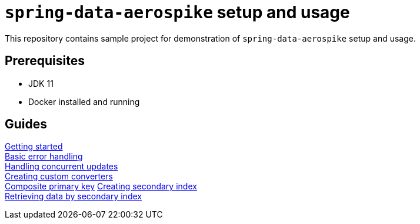 = `spring-data-aerospike` setup and usage

This repository contains sample project for demonstration of `spring-data-aerospike` setup and usage.

== Prerequisites

- JDK 11
- Docker installed and running

== Guides

link:docs_processed/getting-started.adoc[Getting started] +
link:docs_processed/basic-error-handling.adoc[Basic error handling] +
link:docs_processed/concurrent-updates.adoc[Handling concurrent updates] +
link:docs_processed/custom-converters.adoc[Creating custom converters] +
link:docs_processed/composite-primary-key.adoc[Composite primary key]
link:docs_processed/creating-secondary-index.adoc[Creating secondary index] +
link:docs_processed/retrieving-data-by-secondary-index.adoc[Retrieving data by secondary index] +